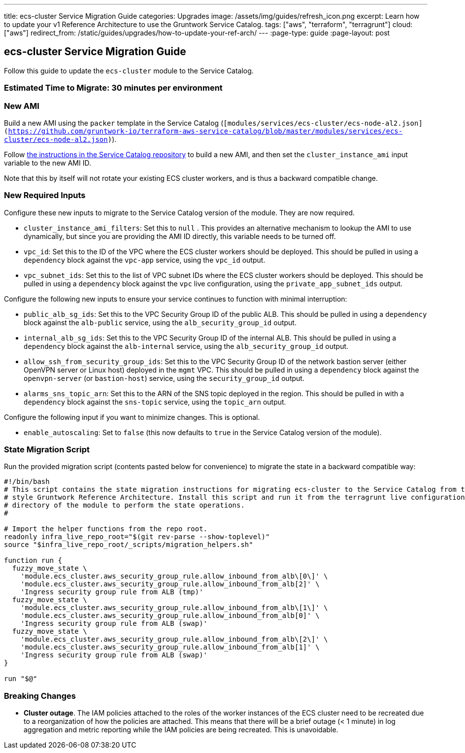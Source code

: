 ---
title: ecs-cluster Service Migration Guide
categories: Upgrades
image: /assets/img/guides/refresh_icon.png
excerpt: Learn how to update your v1 Reference Architecture to use the Gruntwork Service Catalog.
tags: ["aws", "terraform", "terragrunt"]
cloud: ["aws"]
redirect_from: /static/guides/upgrades/how-to-update-your-ref-arch/
---
:page-type: guide
:page-layout: post

:toc:
:toc-placement!:

// GitHub specific settings. See https://gist.github.com/dcode/0cfbf2699a1fe9b46ff04c41721dda74 for details.
ifdef::env-github[]
:tip-caption: :bulb:
:note-caption: :information_source:
:important-caption: :heavy_exclamation_mark:
:caution-caption: :fire:
:warning-caption: :warning:
toc::[]
endif::[]

== ecs-cluster Service Migration Guide

Follow this guide to update the `ecs-cluster` module to the Service Catalog.

=== Estimated Time to Migrate: 30 minutes per environment

=== New AMI

Build a new AMI using the `packer` template in the Service Catalog
(`[modules/services/ecs-cluster/ecs-node-al2.json](https://github.com/gruntwork-io/terraform-aws-service-catalog/blob/master/modules/services/ecs-cluster/ecs-node-al2.json)`).

Follow
https://github.com/gruntwork-io/terraform-aws-service-catalog/blob/master/core-concepts.md#how-to-build-amis-for-the-service-catalog[the
instructions in the Service Catalog repository] to build a new AMI, and then set the `cluster_instance_ami` input
variable to the new AMI ID.

Note that this by itself will not rotate your existing ECS cluster workers, and is thus a backward compatible change.

=== New Required Inputs

Configure these new inputs to migrate to the Service Catalog version of the module. They are now required.

* `cluster_instance_ami_filters`: Set this to `null` . This provides an alternative mechanism to lookup the AMI to use
dynamically, but since you are providing the AMI ID directly, this variable needs to be turned off.
* `vpc_id`: Set this to the ID of the VPC where the ECS cluster workers should be deployed. This should be pulled in
using a `dependency` block against the `vpc-app` service, using the `vpc_id` output.
* `vpc_subnet_ids`: Set this to the list of VPC subnet IDs where the ECS cluster workers should be deployed. This should
be pulled in using a `dependency` block against the `vpc` live configuration, using the `private_app_subnet_ids` output.

Configure the following new inputs to ensure your service continues to function with minimal interruption:

* `public_alb_sg_ids`: Set this to the VPC Security Group ID of the public ALB. This should be pulled in using a
`dependency` block against the `alb-public` service, using the `alb_security_group_id` output.
* `internal_alb_sg_ids`: Set this to the VPC Security Group ID of the internal ALB. This should be pulled in using a
`dependency` block against the `alb-internal` service, using the `alb_security_group_id` output.
* `allow_ssh_from_security_group_ids`: Set this to the VPC Security Group ID of the network bastion server (either
OpenVPN server or Linux host) deployed in the `mgmt` VPC. This should be pulled in using a `dependency` block against
the `openvpn-server` (or `bastion-host`) service, using the `security_group_id` output.
* `alarms_sns_topic_arn`: Set this to the ARN of the SNS topic deployed in the region. This should be pulled in with a
`dependency` block against the `sns-topic` service, using the `topic_arn` output.

Configure the following input if you want to minimize changes. This is optional.

* `enable_autoscaling`: Set to `false` (this now defaults to `true` in the Service Catalog version of the module).

=== State Migration Script

Run the provided migration script (contents pasted below for convenience) to migrate the state in a backward compatible
way:

[source,python]
----
#!/bin/bash
# This script contains the state migration instructions for migrating ecs-cluster to the Service Catalog from the old
# style Gruntwork Reference Architecture. Install this script and run it from the terragrunt live configuration
# directory of the module to perform the state operations.
#

# Import the helper functions from the repo root.
readonly infra_live_repo_root="$(git rev-parse --show-toplevel)"
source "$infra_live_repo_root/_scripts/migration_helpers.sh"

function run {
  fuzzy_move_state \
    'module.ecs_cluster.aws_security_group_rule.allow_inbound_from_alb\[0\]' \
    'module.ecs_cluster.aws_security_group_rule.allow_inbound_from_alb[2]' \
    'Ingress security group rule from ALB (tmp)'
  fuzzy_move_state \
    'module.ecs_cluster.aws_security_group_rule.allow_inbound_from_alb\[1\]' \
    'module.ecs_cluster.aws_security_group_rule.allow_inbound_from_alb[0]' \
    'Ingress security group rule from ALB (swap)'
  fuzzy_move_state \
    'module.ecs_cluster.aws_security_group_rule.allow_inbound_from_alb\[2\]' \
    'module.ecs_cluster.aws_security_group_rule.allow_inbound_from_alb[1]' \
    'Ingress security group rule from ALB (swap)'
}

run "$@"
----

=== Breaking Changes

* *Cluster outage*. The IAM policies attached to the roles of the worker instances of the ECS cluster need to be
recreated due to a reorganization of how the policies are attached. This means that there will be a brief outage (< 1
minute) in log aggregation and metric reporting while the IAM policies are being recreated. This is unavoidable.
